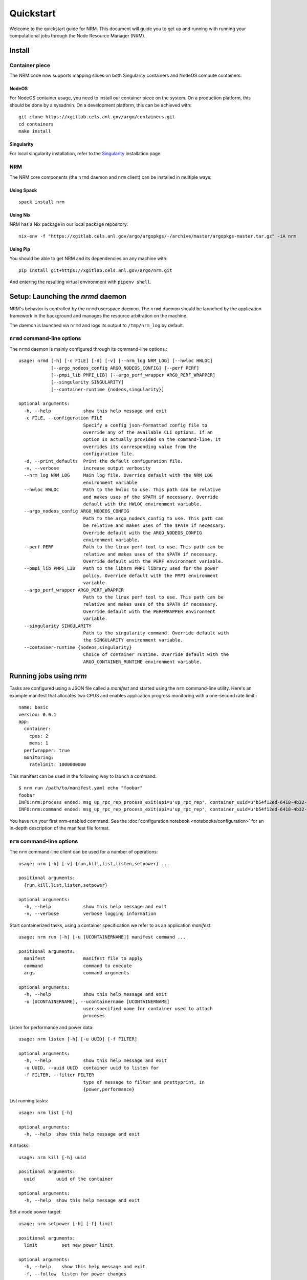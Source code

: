 ==========
Quickstart
==========

.. highlight:: bash

Welcome to the quickstart guide for NRM. This document will guide you to get up
and running with running your computational jobs through the Node Resource
Manager (NRM).

Install
=======

Container piece
---------------

The NRM code now supports mapping slices on both Singularity containers and
NodeOS compute containers.

NodeOS
^^^^^^

For NodeOS container usage, you need to install our container piece
on the system. On a production platform, this should be done by a sysadmin. On
a development platform, this can be achieved with::

 git clone https://xgitlab.cels.anl.gov/argo/containers.git
 cd containers
 make install

Singularity
^^^^^^^^^^^

For local singularity installation, refer to the Singularity_ installation
page.

NRM
---

The NRM core components (the ``nrmd`` daemon and ``nrm`` client) can be installed
in multiple ways:

Using Spack
^^^^^^^^^^^
::

 spack install nrm

Using Nix
^^^^^^^^^

NRM has a Nix package in our local package repository::

 nix-env -f "https://xgitlab.cels.anl.gov/argo/argopkgs/-/archive/master/argopkgs-master.tar.gz" -iA nrm

Using Pip
^^^^^^^^^

You should be able to get NRM and its dependencies on any machine with::

 pip install git+https://xgitlab.cels.anl.gov/argo/nrm.git

And entering the resulting virtual environment with ``pipenv shell``.

Setup: Launching the `nrmd` daemon
==================================

NRM's behavior is controlled by the ``nrmd`` userspace daemon.  The ``nrmd`` daemon
should be launched by the application framework in the background and manages
the resource arbitration on the machine.

The daemon is launched via ``nrmd`` and logs its output to ``/tmp/nrm_log`` by
default.

``nrmd`` command-line options
-----------------------------

The ``nrmd`` daemon is mainly configured
through its command-line options.::

  usage: nrmd [-h] [-c FILE] [-d] [-v] [--nrm_log NRM_LOG] [--hwloc HWLOC]
              [--argo_nodeos_config ARGO_NODEOS_CONFIG] [--perf PERF]
              [--pmpi_lib PMPI_LIB] [--argo_perf_wrapper ARGO_PERF_WRAPPER]
              [--singularity SINGULARITY]
              [--container-runtime {nodeos,singularity}]

  optional arguments:
    -h, --help            show this help message and exit
    -c FILE, --configuration FILE
                          Specify a config json-formatted config file to
                          override any of the available CLI options. If an
                          option is actually provided on the command-line, it
                          overrides its corresponding value from the
                          configuration file.
    -d, --print_defaults  Print the default configuration file.
    -v, --verbose         increase output verbosity
    --nrm_log NRM_LOG     Main log file. Override default with the NRM_LOG
                          environment variable
    --hwloc HWLOC         Path to the hwloc to use. This path can be relative
                          and makes uses of the $PATH if necessary. Override
                          default with the HWLOC environment variable.
    --argo_nodeos_config ARGO_NODEOS_CONFIG
                          Path to the argo_nodeos_config to use. This path can
                          be relative and makes uses of the $PATH if necessary.
                          Override default with the ARGO_NODEOS_CONFIG
                          environment variable.
    --perf PERF           Path to the linux perf tool to use. This path can be
                          relative and makes uses of the $PATH if necessary.
                          Override default with the PERF environment variable.
    --pmpi_lib PMPI_LIB   Path to the libnrm PMPI library used for the power
                          policy. Override default with the PMPI environment
                          variable.
    --argo_perf_wrapper ARGO_PERF_WRAPPER
                          Path to the linux perf tool to use. This path can be
                          relative and makes uses of the $PATH if necessary.
                          Override default with the PERFWRAPPER environment
                          variable.
    --singularity SINGULARITY
                          Path to the singularity command. Override default with
                          the SINGULARITY environment variable.
    --container-runtime {nodeos,singularity}
                          Choice of container runtime. Override default with the
                          ARGO_CONTAINER_RUNTIME environment variable.

Running jobs using `nrm`
========================

Tasks are configured using a JSON file called a *manifest* and started using the ``nrm``
command-line utility. Here's an example manifest that allocates two CPUS and
enables application progress monitoring with a one-second rate limit.::

  name: basic
  version: 0.0.1
  app:
    container:
      cpus: 2
      mems: 1
    perfwrapper: true
    monitoring:
      ratelimit: 1000000000

This manifest can be used in the following way to launch a command::

 $ nrm run /path/to/manifest.yaml echo "foobar"
 foobar
 INFO:nrm:process ended: msg_up_rpc_rep_process_exit(api=u'up_rpc_rep', container_uuid=u'b54f12ed-6418-4b32-b6ab-2dda7503a1c8', status=u'0', type=u'process_exit')
 INFO:nrm:command ended: msg_up_rpc_rep_process_exit(api=u'up_rpc_rep', container_uuid=u'b54f12ed-6418-4b32-b6ab-2dda7503a1c8', status=u'0', type=u'process_exit')

You have run your first nrm-enabled command. See the
:doc:`configuration notebook <notebooks/configuration>` for an in-depth
description of the manifest file format.

``nrm`` command-line options
----------------------------

The ``nrm`` command-line client can be used for a number of operations::

  usage: nrm [-h] [-v] {run,kill,list,listen,setpower} ...

  positional arguments:
    {run,kill,list,listen,setpower}

  optional arguments:
    -h, --help            show this help message and exit
    -v, --verbose         verbose logging information

Start containerized tasks, using a container specification we refer to as an application *manifest*::

  usage: nrm run [-h] [-u [UCONTAINERNAME]] manifest command ...

  positional arguments:
    manifest              manifest file to apply
    command               command to execute
    args                  command arguments

  optional arguments:
    -h, --help            show this help message and exit
    -u [UCONTAINERNAME], --ucontainername [UCONTAINERNAME]
                          user-specified name for container used to attach
                          proceses

Listen for performance and power data::

  usage: nrm listen [-h] [-u UUID] [-f FILTER]

  optional arguments:
    -h, --help            show this help message and exit
    -u UUID, --uuid UUID  container uuid to listen for
    -f FILTER, --filter FILTER
                          type of message to filter and prettyprint, in
                          {power,performance}

List running tasks::

  usage: nrm list [-h]

  optional arguments:
    -h, --help  show this help message and exit

Kill tasks::

  usage: nrm kill [-h] uuid

  positional arguments:
    uuid        uuid of the container

  optional arguments:
    -h, --help  show this help message and exit

Set a node power target::

  usage: nrm setpower [-h] [-f] limit

  positional arguments:
    limit         set new power limit

  optional arguments:
    -h, --help    show this help message and exit
    -f, --follow  listen for power changes


.. _Singularity: https://singularity.lbl.gov/install-request
